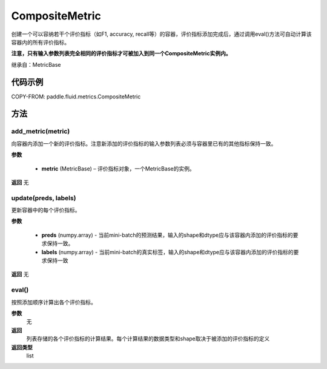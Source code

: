 .. _cn_api_fluid_metrics_CompositeMetric:

CompositeMetric
-------------------------------

.. py:class:: paddle.fluid.metrics.CompositeMetric(name=None)




创建一个可以容纳若干个评价指标（如F1, accuracy, recall等）的容器，评价指标添加完成后，通过调用eval()方法可自动计算该容器内的所有评价指标。

**注意，只有输入参数列表完全相同的评价指标才可被加入到同一个CompositeMetric实例内。**

继承自：MetricBase

代码示例
::::::::::::


COPY-FROM: paddle.fluid.metrics.CompositeMetric

方法
::::::::::::
add_metric(metric)
'''''''''

向容器内添加一个新的评价指标。注意新添加的评价指标的输入参数列表必须与容器里已有的其他指标保持一致。

**参数**

    - **metric** (MetricBase) – 评价指标对象，一个MetricBase的实例。

**返回**
无


update(preds, labels)
'''''''''

更新容器中的每个评价指标。

**参数**

    - **preds**  (numpy.array) - 当前mini-batch的预测结果，输入的shape和dtype应与该容器内添加的评价指标的要求保持一致。
    - **labels**  (numpy.array) - 当前mini-batch的真实标签，输入的shape和dtype应与该容器内添加的评价指标的要求保持一致

**返回**
无

eval()
'''''''''

按照添加顺序计算出各个评价指标。

**参数**
 无

**返回**
 列表存储的各个评价指标的计算结果。每个计算结果的数据类型和shape取决于被添加的评价指标的定义

**返回类型**
 list










